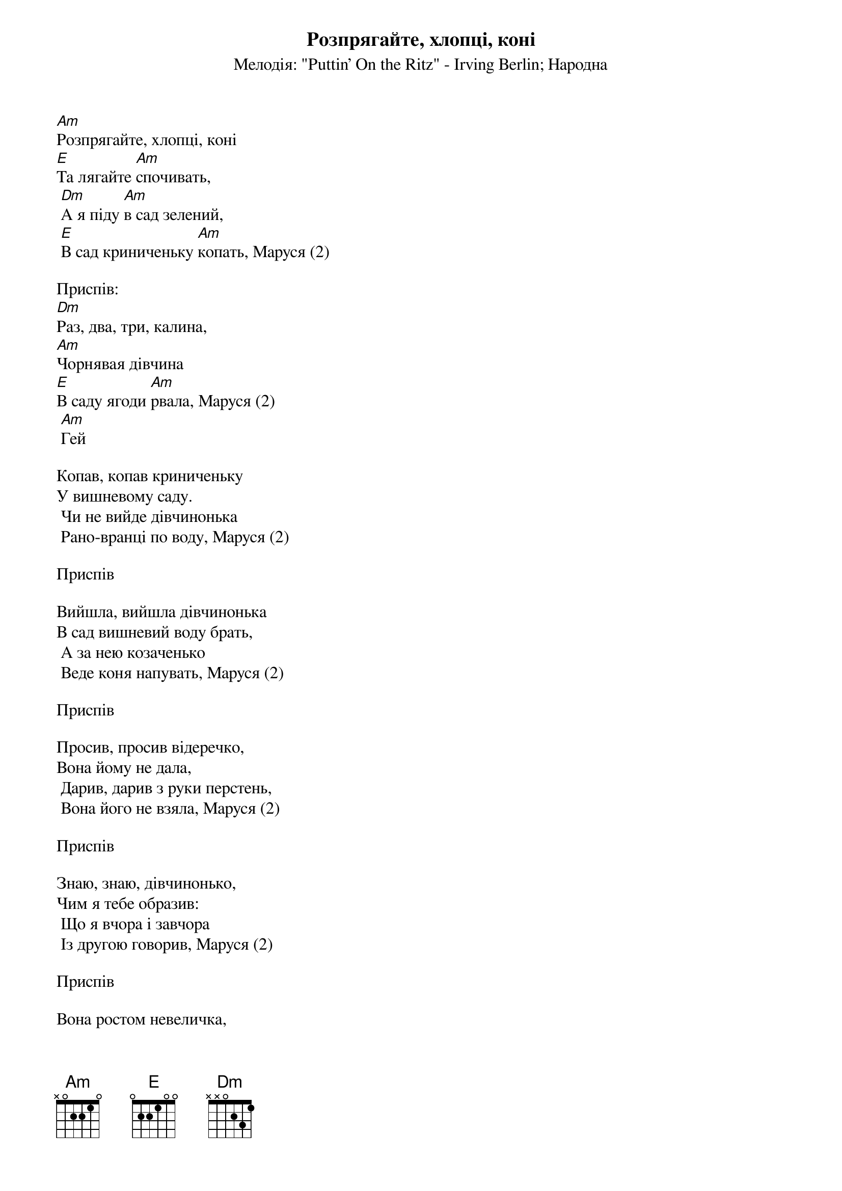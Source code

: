 ## Saved from WIKISPIV.com
{title: Розпрягайте, хлопці, коні}
{meta: alt_title Маруся, раз, два, три}
{subtitle: Мелодія: "Puttin' On the Ritz" - Irving Berlin}
{subtitle: Народна}


[Am]Розпрягайте, хлопці, коні
[E]Та лягайте [Am]спочивать,
	[Dm]А я піду [Am]в сад зелений,
	[E]В сад криниченьку [Am]копать, Маруся (2)
 
<bold>Приспів:</bold>
[Dm]Раз, два, три, калина,
[Am]Чорнявая дiвчина
[E]В саду ягоди [Am]рвала, Маруся (2)
	[Am]Гей
 
Копав, копав криниченьку
У вишневому саду.
	Чи не вийде дівчинонька
	Рано-вранці по воду, Маруся (2)
 
<bold>Приспів</bold>
 
Вийшла, вийшла дівчинонька
В сад вишневий воду брать,
	А за нею козаченько
	Веде коня напувать, Маруся (2)
 
<bold>Приспів</bold>
 
Просив, просив відеречко,
Вона йому не дала,
	Дарив, дарив з руки перстень,
	Вона його не взяла, Маруся (2)
 
<bold>Приспів</bold>
 
Знаю, знаю, дівчинонько,
Чим я тебе образив:
	Що я вчора і завчора
	Із другою говорив, Маруся (2)
 
<bold>Приспів</bold>
 
Вона ростом невеличка,
Ще й літами молода,
	Руса коса до пояса,
	В косі стрічка голуба, Маруся (2)
 
<bold>Приспів</bold>